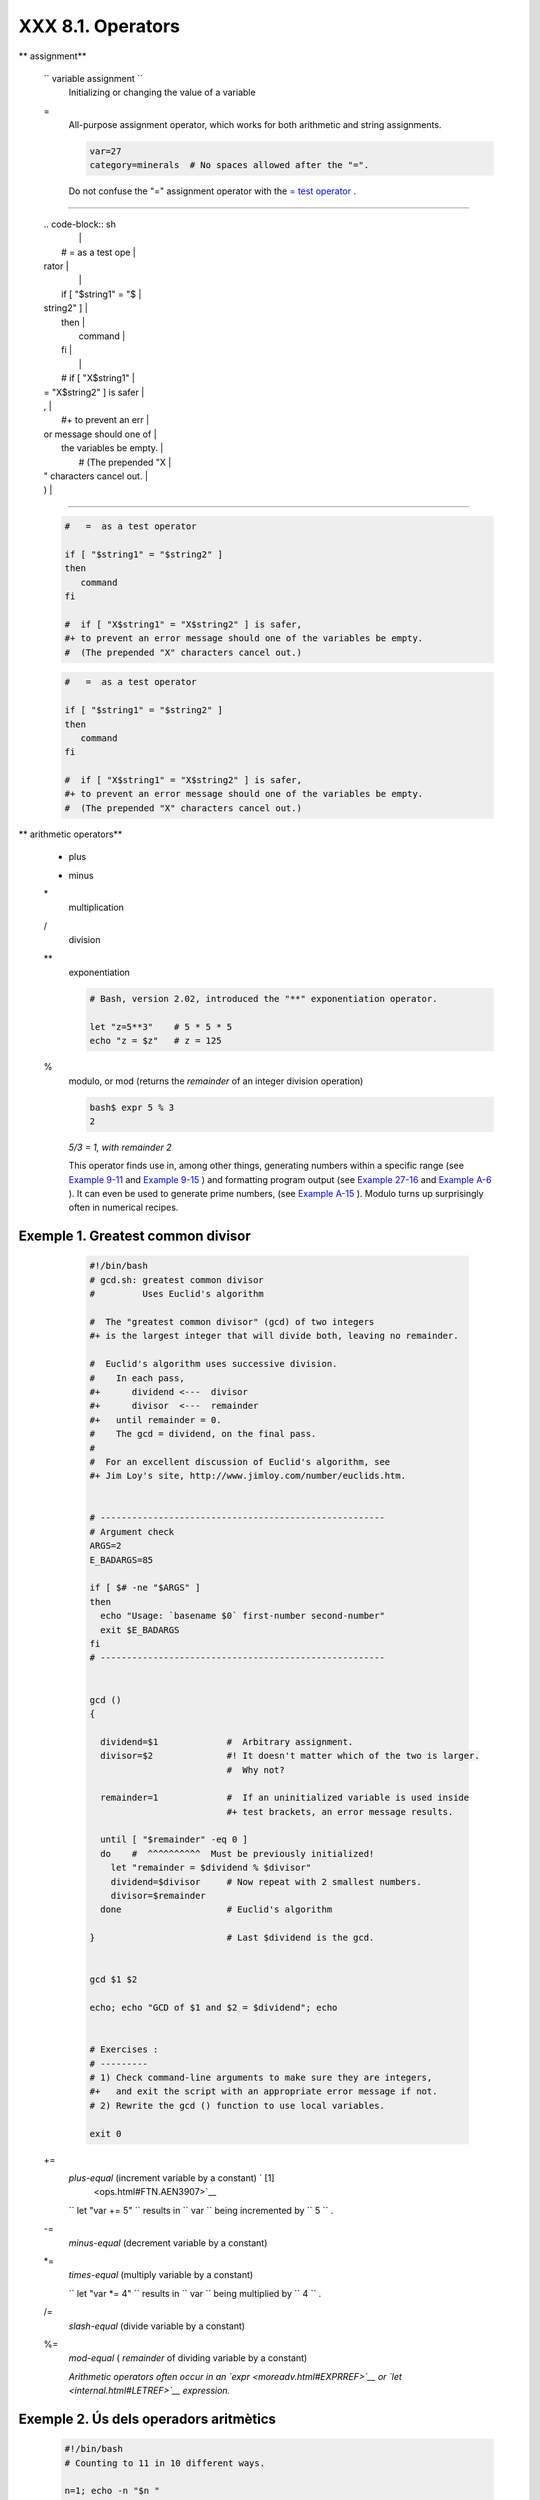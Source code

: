 ###################
XXX  8.1. Operators
###################


** assignment**

 ``                 variable assignment               ``
    Initializing or changing the value of a variable

 =
    All-purpose assignment operator, which works for both arithmetic and
    string assignments.


    .. code-block:: sh

        var=27
        category=minerals  # No spaces allowed after the "=".





    |Caution|

    Do not confuse the "=" assignment operator with the `= test
    operator <comparison-ops.html#EQUALSIGNREF>`__ .

--------------------------------------------------------------------------------------

    | .. code-block:: sh
    |                          |
    |     #   =  as a test ope |
    | rator                    |
    |                          |
    |     if [ "$string1" = "$ |
    | string2" ]               |
    |     then                 |
    |        command           |
    |     fi                   |
    |                          |
    |     #  if [ "X$string1"  |
    | = "X$string2" ] is safer |
    | ,                        |
    |     #+ to prevent an err |
    | or message should one of |
    |  the variables be empty. |
    |     #  (The prepended "X |
    | " characters cancel out. |
    | )                        |

--------------------------------------------------------------------------------------



    .. code-block:: sh

        #   =  as a test operator

        if [ "$string1" = "$string2" ]
        then
           command
        fi

        #  if [ "X$string1" = "X$string2" ] is safer,
        #+ to prevent an error message should one of the variables be empty.
        #  (The prepended "X" characters cancel out.)


    .. code-block:: sh

        #   =  as a test operator

        if [ "$string1" = "$string2" ]
        then
           command
        fi

        #  if [ "X$string1" = "X$string2" ] is safer,
        #+ to prevent an error message should one of the variables be empty.
        #  (The prepended "X" characters cancel out.)






** arithmetic operators**

 +
    plus

 -
    minus

 \*
    multiplication

 /
    division

 \*\*
    exponentiation


    .. code-block:: sh

        # Bash, version 2.02, introduced the "**" exponentiation operator.

        let "z=5**3"    # 5 * 5 * 5
        echo "z = $z"   # z = 125



 %
    modulo, or mod (returns the *remainder* of an integer division
    operation)


    .. code-block:: sh

        bash$ expr 5 % 3
        2




    *5/3 = 1, with remainder 2*

    This operator finds use in, among other things, generating numbers
    within a specific range (see `Example 9-11 <randomvar.html#EX21>`__
    and `Example 9-15 <randomvar.html#RANDOMTEST>`__ ) and formatting
    program output (see `Example 27-16 <arrays.html#QFUNCTION>`__ and
    `Example A-6 <contributed-scripts.html#COLLATZ>`__ ). It can even be
    used to generate prime numbers, (see `Example
    A-15 <contributed-scripts.html#PRIMES>`__ ). Modulo turns up
    surprisingly often in numerical recipes.


Exemple 1. Greatest common divisor
==================================


    .. code-block:: sh

        #!/bin/bash
        # gcd.sh: greatest common divisor
        #         Uses Euclid's algorithm

        #  The "greatest common divisor" (gcd) of two integers
        #+ is the largest integer that will divide both, leaving no remainder.

        #  Euclid's algorithm uses successive division.
        #    In each pass,
        #+      dividend <---  divisor
        #+      divisor  <---  remainder
        #+   until remainder = 0.
        #    The gcd = dividend, on the final pass.
        #
        #  For an excellent discussion of Euclid's algorithm, see
        #+ Jim Loy's site, http://www.jimloy.com/number/euclids.htm.


        # ------------------------------------------------------
        # Argument check
        ARGS=2
        E_BADARGS=85

        if [ $# -ne "$ARGS" ]
        then
          echo "Usage: `basename $0` first-number second-number"
          exit $E_BADARGS
        fi
        # ------------------------------------------------------


        gcd ()
        {

          dividend=$1             #  Arbitrary assignment.
          divisor=$2              #! It doesn't matter which of the two is larger.
                                  #  Why not?

          remainder=1             #  If an uninitialized variable is used inside
                                  #+ test brackets, an error message results.

          until [ "$remainder" -eq 0 ]
          do    #  ^^^^^^^^^^  Must be previously initialized!
            let "remainder = $dividend % $divisor"
            dividend=$divisor     # Now repeat with 2 smallest numbers.
            divisor=$remainder
          done                    # Euclid's algorithm

        }                         # Last $dividend is the gcd.


        gcd $1 $2

        echo; echo "GCD of $1 and $2 = $dividend"; echo


        # Exercises :
        # ---------
        # 1) Check command-line arguments to make sure they are integers,
        #+   and exit the script with an appropriate error message if not.
        # 2) Rewrite the gcd () function to use local variables.

        exit 0




 +=
    *plus-equal* (increment variable by a constant) ` [1]
     <ops.html#FTN.AEN3907>`__

    ``                   let "var += 5"                 `` results in
    ``                   var                 `` being incremented by
    ``         5        `` .

 -=
    *minus-equal* (decrement variable by a constant)

 \*=
    *times-equal* (multiply variable by a constant)

    ``                   let "var *= 4"                 `` results in
    ``                   var                 `` being multiplied by
    ``         4        `` .

 /=
    *slash-equal* (divide variable by a constant)

 %=
    *mod-equal* ( *remainder* of dividing variable by a constant)

    *Arithmetic operators often occur in an
    `expr <moreadv.html#EXPRREF>`__ or `let <internal.html#LETREF>`__
    expression.*

.. _ops_exemple_operadorsaritmetics:

Exemple 2. Ús dels operadors aritmètics
=======================================


    .. code-block:: sh

        #!/bin/bash
        # Counting to 11 in 10 different ways.

        n=1; echo -n "$n "

        let "n = $n + 1"   # let "n = n + 1"  also works.
        echo -n "$n "


        : $((n = $n + 1))
        #  ":" necessary because otherwise Bash attempts
        #+ to interpret "$((n = $n + 1))" as a command.
        echo -n "$n "

        (( n = n + 1 ))
        #  A simpler alternative to the method above.
        #  Thanks, David Lombard, for pointing this out.
        echo -n "$n "

        n=$(($n + 1))
        echo -n "$n "

        : $[ n = $n + 1 ]
        #  ":" necessary because otherwise Bash attempts
        #+ to interpret "$[ n = $n + 1 ]" as a command.
        #  Works even if "n" was initialized as a string.
        echo -n "$n "

        n=$[ $n + 1 ]
        #  Works even if "n" was initialized as a string.
        #* Avoid this type of construct, since it is obsolete and nonportable.
        #  Thanks, Stephane Chazelas.
        echo -n "$n "

        # Now for C-style increment operators.
        # Thanks, Frank Wang, for pointing this out.

        let "n++"          # let "++n"  also works.
        echo -n "$n "

        (( n++ ))          # (( ++n ))  also works.
        echo -n "$n "

        : $(( n++ ))       # : $(( ++n )) also works.
        echo -n "$n "

        : $[ n++ ]         # : $[ ++n ] also works
        echo -n "$n "

        echo

        exit 0







|Note|

Integer variables in older versions of Bash were signed *long* (32-bit)
integers, in the range of -2147483648 to 2147483647. An operation that
took a variable outside these limits gave an erroneous result.

----------------------------------------------------------------------------------

| .. code-block:: sh
|                          |
|     echo $BASH_VERSION   |
|  # 1.14                  |
|                          |
|     a=2147483646         |
|     echo "a = $a"        |
|  # a = 2147483646        |
|     let "a+=1"           |
|  # Increment "a".        |
|     echo "a = $a"        |
|  # a = 2147483647        |
|     let "a+=1"           |
|  # increment "a" again,  |
| past the limit.          |
|     echo "a = $a"        |
|  # a = -2147483648       |
|                          |
|  #      ERROR: out of ra |
| nge,                     |
|                          |
|  # +    and the leftmost |
|  bit, the sign bit,      |
|                          |
|  # +    has been set, ma |
| king the result negative |
| .                        |

----------------------------------------------------------------------------------


As of version >= 2.05b, Bash supports 64-bit integers.


.. code-block:: sh

    echo $BASH_VERSION   # 1.14

    a=2147483646
    echo "a = $a"        # a = 2147483646
    let "a+=1"           # Increment "a".
    echo "a = $a"        # a = 2147483647
    let "a+=1"           # increment "a" again, past the limit.
    echo "a = $a"        # a = -2147483648
                         #      ERROR: out of range,
                         # +    and the leftmost bit, the sign bit,
                         # +    has been set, making the result negative.


.. code-block:: sh

    echo $BASH_VERSION   # 1.14

    a=2147483646
    echo "a = $a"        # a = 2147483646
    let "a+=1"           # Increment "a".
    echo "a = $a"        # a = 2147483647
    let "a+=1"           # increment "a" again, past the limit.
    echo "a = $a"        # a = -2147483648
                         #      ERROR: out of range,
                         # +    and the leftmost bit, the sign bit,
                         # +    has been set, making the result negative.






|Caution|

Bash does not understand floating point arithmetic. It treats numbers
containing a decimal point as strings.

----------------------------------------------------------------------------------

| .. code-block:: sh
|                          |
|     a=1.5                |
|                          |
|     let "b = $a + 1.3"   |
| # Error.                 |
|     # t2.sh: let: b = 1. |
| 5 + 1.3: syntax error in |
|  expression              |
|     #                    |
|          (error token is |
|  ".5 + 1.3")             |
|                          |
|     echo "b = $b"        |
| # b=1                    |

----------------------------------------------------------------------------------


Use `bc <mathc.html#BCREF>`__ in scripts that that need floating point
calculations or math library functions.


.. code-block:: sh

    a=1.5

    let "b = $a + 1.3"  # Error.
    # t2.sh: let: b = 1.5 + 1.3: syntax error in expression
    #                            (error token is ".5 + 1.3")

    echo "b = $b"       # b=1


.. code-block:: sh

    a=1.5

    let "b = $a + 1.3"  # Error.
    # t2.sh: let: b = 1.5 + 1.3: syntax error in expression
    #                            (error token is ".5 + 1.3")

    echo "b = $b"       # b=1





**bitwise operators.** The bitwise operators seldom make an appearance
in shell scripts. Their chief use seems to be manipulating and testing
values read from ports or `sockets <devref1.html#SOCKETREF>`__ . "Bit
flipping" is more relevant to compiled languages, such as C and C++,
which provide direct access to system hardware. However, see *vladz's*
ingenious use of bitwise operators in his *base64.sh* ( `Example
A-54 <contributed-scripts.html#BASE64>`__ ) script.



** bitwise operators**

 <<
    bitwise left shift (multiplies by ``         2        `` for each
    shift position)

 <<=
    *left-shift-equal*

    ``                   let "var <<= 2"                 `` results in
    ``                   var                 `` left-shifted
    ``         2        `` bits (multiplied by ``         4        `` )

 >>
    bitwise right shift (divides by ``         2        `` for each
    shift position)

 >>=
    *right-shift-equal* (inverse of <<= )

 &
    bitwise AND

 &=
    bitwise *AND-equal*

 \|
    bitwise OR

 \|=
    bitwise *OR-equal*

 ~
    bitwise NOT

 ^
    bitwise XOR

 ^=
    bitwise *XOR-equal*



** logical (boolean) operators**

 !
    NOT


    .. code-block:: sh

        if [ ! -f $FILENAME ]
        then
          ...



 &&
    AND


    .. code-block:: sh

        if [ $condition1 ] && [ $condition2 ]
        #  Same as:  if [ $condition1 -a $condition2 ]
        #  Returns true if both condition1 and condition2 hold true...

        if [[ $condition1 && $condition2 ]]    # Also works.
        #  Note that && operator not permitted inside brackets
        #+ of [ ... ] construct.





    |Note|

     && may also be used, depending on context, in an `and
    list <list-cons.html#LISTCONSREF>`__ to concatenate commands.




 \|\|
    OR


    .. code-block:: sh

        if [ $condition1 ] || [ $condition2 ]
        # Same as:  if [ $condition1 -o $condition2 ]
        # Returns true if either condition1 or condition2 holds true...

        if [[ $condition1 || $condition2 ]]    # Also works.
        #  Note that || operator not permitted inside brackets
        #+ of a [ ... ] construct.





    |Note|

    Bash tests the `exit status <exit-status.html#EXITSTATUSREF>`__ of
    each statement linked with a logical operator.





Exemple 3. Compound Condition Tests Using && and \|\|
=====================================================


    .. code-block:: sh

        #!/bin/bash

        a=24
        b=47

        if [ "$a" -eq 24 ] && [ "$b" -eq 47 ]
        then
          echo "Test #1 succeeds."
        else
          echo "Test #1 fails."
        fi

        # ERROR:   if [ "$a" -eq 24 && "$b" -eq 47 ]
        #+         attempts to execute  ' [ "$a" -eq 24 '
        #+         and fails to finding matching ']'.
        #
        #  Note:  if [[ $a -eq 24 && $b -eq 24 ]]  works.
        #  The double-bracket if-test is more flexible
        #+ than the single-bracket version.
        #    (The "&&" has a different meaning in line 17 than in line 6.)
        #    Thanks, Stephane Chazelas, for pointing this out.


        if [ "$a" -eq 98 ] || [ "$b" -eq 47 ]
        then
          echo "Test #2 succeeds."
        else
          echo "Test #2 fails."
        fi


        #  The -a and -o options provide
        #+ an alternative compound condition test.
        #  Thanks to Patrick Callahan for pointing this out.


        if [ "$a" -eq 24 -a "$b" -eq 47 ]
        then
          echo "Test #3 succeeds."
        else
          echo "Test #3 fails."
        fi


        if [ "$a" -eq 98 -o "$b" -eq 47 ]
        then
          echo "Test #4 succeeds."
        else
          echo "Test #4 fails."
        fi


        a=rhino
        b=crocodile
        if [ "$a" = rhino ] && [ "$b" = crocodile ]
        then
          echo "Test #5 succeeds."
        else
          echo "Test #5 fails."
        fi

        exit 0




    The && and \|\| operators also find use in an arithmetic context.


    .. code-block:: sh

        bash$ echo $(( 1 && 2 )) $((3 && 0)) $((4 || 0)) $((0 || 0))
        1 0 1 0






** miscellaneous operators**

 ,
    Comma operator

    The **comma operator** chains together two or more arithmetic
    operations. All the operations are evaluated (with possible *side
    effects* . ` [2]  <ops.html#FTN.AEN4242>`__


    .. code-block:: sh

        let "t1 = ((5 + 3, 7 - 1, 15 - 4))"
        echo "t1 = $t1"           ^^^^^^  # t1 = 11
        # Here t1 is set to the result of the last operation. Why?

        let "t2 = ((a = 9, 15 / 3))"      # Set "a" and calculate "t2".
        echo "t2 = $t2    a = $a"         # t2 = 5    a = 9



    The comma operator finds use mainly in `for
    loops <loops1.html#FORLOOPREF1>`__ . See `Example
    11-13 <loops1.html#FORLOOPC>`__ .



Notes
~~~~~


` [1]  <ops.html#AEN3907>`__

In a different context, **+=** can serve as a *string concatenation*
operator. This can be useful for `modifying *environmental
variables* <bashver3.html#PATHAPPEND>`__ .


` [2]  <ops.html#AEN4242>`__

*Side effects* are, of course, unintended -- and usually undesirable --
consequences.



.. |Caution| image:: ../images/caution.gif
.. |Note| image:: ../images/note.gif
